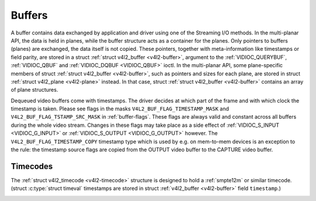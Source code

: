 .. -*- coding: utf-8; mode: rst -*-

.. _buffer:

*******
Buffers
*******

A buffer contains data exchanged by application and driver using one of
the Streaming I/O methods. In the multi-planar API, the data is held in
planes, while the buffer structure acts as a container for the planes.
Only pointers to buffers (planes) are exchanged, the data itself is not
copied. These pointers, together with meta-information like timestamps
or field parity, are stored in a struct :ref:`struct v4l2_buffer <v4l2-buffer>`,
argument to the :ref:`VIDIOC_QUERYBUF`,
:ref:`VIDIOC_QBUF` and
:ref:`VIDIOC_DQBUF <VIDIOC_QBUF>` ioctl. In the multi-planar API,
some plane-specific members of struct :ref:`struct v4l2_buffer <v4l2-buffer>`,
such as pointers and sizes for each plane, are stored in struct
:ref:`struct v4l2_plane <v4l2-plane>` instead. In that case, struct
:ref:`struct v4l2_buffer <v4l2-buffer>` contains an array of plane structures.

Dequeued video buffers come with timestamps. The driver decides at which
part of the frame and with which clock the timestamp is taken. Please
see flags in the masks ``V4L2_BUF_FLAG_TIMESTAMP_MASK`` and
``V4L2_BUF_FLAG_TSTAMP_SRC_MASK`` in :ref:`buffer-flags`. These flags
are always valid and constant across all buffers during the whole video
stream. Changes in these flags may take place as a side effect of
:ref:`VIDIOC_S_INPUT <VIDIOC_G_INPUT>` or
:ref:`VIDIOC_S_OUTPUT <VIDIOC_G_OUTPUT>` however. The
``V4L2_BUF_FLAG_TIMESTAMP_COPY`` timestamp type which is used by e.g. on
mem-to-mem devices is an exception to the rule: the timestamp source
flags are copied from the OUTPUT video buffer to the CAPTURE video
buffer.


.. _v4l2-buffer:

.. flat-table:: struct v4l2_buffer
    :header-rows:  0
    :stub-columns: 0
    :widths:       1 1 1 2


    -  .. row 1

       -  __u32

       -  ``index``

       -
       -  Number of the buffer, set by the application except when calling
	  :ref:`VIDIOC_DQBUF <VIDIOC_QBUF>`, then it is set by the
	  driver. This field can range from zero to the number of buffers
	  allocated with the :ref:`VIDIOC_REQBUFS` ioctl
	  (struct :ref:`v4l2_requestbuffers <v4l2-requestbuffers>`
	  ``count``), plus any buffers allocated with
	  :ref:`VIDIOC_CREATE_BUFS` minus one.

    -  .. row 2

       -  __u32

       -  ``type``

       -
       -  Type of the buffer, same as struct
	  :ref:`v4l2_format <v4l2-format>` ``type`` or struct
	  :ref:`v4l2_requestbuffers <v4l2-requestbuffers>` ``type``, set
	  by the application. See :ref:`v4l2-buf-type`

    -  .. row 3

       -  __u32

       -  ``bytesused``

       -
       -  The number of bytes occupied by the data in the buffer. It depends
	  on the negotiated data format and may change with each buffer for
	  compressed variable size data like JPEG images. Drivers must set
	  this field when ``type`` refers to a capture stream, applications
	  when it refers to an output stream. If the application sets this
	  to 0 for an output stream, then ``bytesused`` will be set to the
	  size of the buffer (see the ``length`` field of this struct) by
	  the driver. For multiplanar formats this field is ignored and the
	  ``planes`` pointer is used instead.

    -  .. row 4

       -  __u32

       -  ``flags``

       -
       -  Flags set by the application or driver, see :ref:`buffer-flags`.

    -  .. row 5

       -  __u32

       -  ``field``

       -
       -  Indicates the field order of the image in the buffer, see
	  :ref:`v4l2-field`. This field is not used when the buffer
	  contains VBI data. Drivers must set it when ``type`` refers to a
	  capture stream, applications when it refers to an output stream.

    -  .. row 6

       -  struct timeval

       -  ``timestamp``

       -
       -  For capture streams this is time when the first data byte was
	  captured, as returned by the :c:func:`clock_gettime()` function
	  for the relevant clock id; see ``V4L2_BUF_FLAG_TIMESTAMP_*`` in
	  :ref:`buffer-flags`. For output streams the driver stores the
	  time at which the last data byte was actually sent out in the
	  ``timestamp`` field. This permits applications to monitor the
	  drift between the video and system clock. For output streams that
	  use ``V4L2_BUF_FLAG_TIMESTAMP_COPY`` the application has to fill
	  in the timestamp which will be copied by the driver to the capture
	  stream.

    -  .. row 7

       -  struct :ref:`v4l2_timecode <v4l2-timecode>`

       -  ``timecode``

       -
       -  When ``type`` is ``V4L2_BUF_TYPE_VIDEO_CAPTURE`` and the
	  ``V4L2_BUF_FLAG_TIMECODE`` flag is set in ``flags``, this
	  structure contains a frame timecode. In
	  :ref:`V4L2_FIELD_ALTERNATE <v4l2-field>` mode the top and
	  bottom field contain the same timecode. Timecodes are intended to
	  help video editing and are typically recorded on video tapes, but
	  also embedded in compressed formats like MPEG. This field is
	  independent of the ``timestamp`` and ``sequence`` fields.

    -  .. row 8

       -  __u32

       -  ``sequence``

       -
       -  Set by the driver, counting the frames (not fields!) in sequence.
	  This field is set for both input and output devices.

    -  .. row 9

       -  :cspan:`3`

	  In :ref:`V4L2_FIELD_ALTERNATE <v4l2-field>` mode the top and
	  bottom field have the same sequence number. The count starts at
	  zero and includes dropped or repeated frames. A dropped frame was
	  received by an input device but could not be stored due to lack of
	  free buffer space. A repeated frame was displayed again by an
	  output device because the application did not pass new data in
	  time.

	  Note this may count the frames received e.g. over USB, without
	  taking into account the frames dropped by the remote hardware due
	  to limited compression throughput or bus bandwidth. These devices
	  identify by not enumerating any video standards, see
	  :ref:`standard`.

    -  .. row 10

       -  __u32

       -  ``memory``

       -
       -  This field must be set by applications and/or drivers in
	  accordance with the selected I/O method. See :ref:`v4l2-memory`

    -  .. row 11

       -  union

       -  ``m``

    -  .. row 12

       -
       -  __u32

       -  ``offset``

       -  For the single-planar API and when ``memory`` is
	  ``V4L2_MEMORY_MMAP`` this is the offset of the buffer from the
	  start of the device memory. The value is returned by the driver
	  and apart of serving as parameter to the
	  :ref:`mmap() <func-mmap>` function not useful for applications.
	  See :ref:`mmap` for details

    -  .. row 13

       -
       -  unsigned long

       -  ``userptr``

       -  For the single-planar API and when ``memory`` is
	  ``V4L2_MEMORY_USERPTR`` this is a pointer to the buffer (casted to
	  unsigned long type) in virtual memory, set by the application. See
	  :ref:`userp` for details.

    -  .. row 14

       -
       -  struct v4l2_plane

       -  ``*planes``

       -  When using the multi-planar API, contains a userspace pointer to
	  an array of struct :ref:`v4l2_plane <v4l2-plane>`. The size of
	  the array should be put in the ``length`` field of this
	  :ref:`struct v4l2_buffer <v4l2-buffer>` structure.

    -  .. row 15

       -
       -  int

       -  ``fd``

       -  For the single-plane API and when ``memory`` is
	  ``V4L2_MEMORY_DMABUF`` this is the file descriptor associated with
	  a DMABUF buffer.

    -  .. row 16

       -  __u32

       -  ``length``

       -
       -  Size of the buffer (not the payload) in bytes for the
	  single-planar API. This is set by the driver based on the calls to
	  :ref:`VIDIOC_REQBUFS` and/or
	  :ref:`VIDIOC_CREATE_BUFS`. For the
	  multi-planar API the application sets this to the number of
	  elements in the ``planes`` array. The driver will fill in the
	  actual number of valid elements in that array.

    -  .. row 17

       -  __u32

       -  ``reserved2``

       -
       -  A place holder for future extensions. Drivers and applications
	  must set this to 0.

    -  .. row 18

       -  __u32

       -  ``reserved``

       -
       -  A place holder for future extensions. Drivers and applications
	  must set this to 0.



.. _v4l2-plane:

.. flat-table:: struct v4l2_plane
    :header-rows:  0
    :stub-columns: 0
    :widths:       1 1 1 2


    -  .. row 1

       -  __u32

       -  ``bytesused``

       -
       -  The number of bytes occupied by data in the plane (its payload).
	  Drivers must set this field when ``type`` refers to a capture
	  stream, applications when it refers to an output stream. If the
	  application sets this to 0 for an output stream, then
	  ``bytesused`` will be set to the size of the plane (see the
	  ``length`` field of this struct) by the driver. Note that the
	  actual image data starts at ``data_offset`` which may not be 0.

    -  .. row 2

       -  __u32

       -  ``length``

       -
       -  Size in bytes of the plane (not its payload). This is set by the
	  driver based on the calls to
	  :ref:`VIDIOC_REQBUFS` and/or
	  :ref:`VIDIOC_CREATE_BUFS`.

    -  .. row 3

       -  union

       -  ``m``

       -
       -

    -  .. row 4

       -
       -  __u32

       -  ``mem_offset``

       -  When the memory type in the containing struct
	  :ref:`v4l2_buffer <v4l2-buffer>` is ``V4L2_MEMORY_MMAP``, this
	  is the value that should be passed to :ref:`mmap() <func-mmap>`,
	  similar to the ``offset`` field in struct
	  :ref:`v4l2_buffer <v4l2-buffer>`.

    -  .. row 5

       -
       -  unsigned long

       -  ``userptr``

       -  When the memory type in the containing struct
	  :ref:`v4l2_buffer <v4l2-buffer>` is ``V4L2_MEMORY_USERPTR``,
	  this is a userspace pointer to the memory allocated for this plane
	  by an application.

    -  .. row 6

       -
       -  int

       -  ``fd``

       -  When the memory type in the containing struct
	  :ref:`v4l2_buffer <v4l2-buffer>` is ``V4L2_MEMORY_DMABUF``,
	  this is a file descriptor associated with a DMABUF buffer, similar
	  to the ``fd`` field in struct :ref:`v4l2_buffer <v4l2-buffer>`.

    -  .. row 7

       -  __u32

       -  ``data_offset``

       -
       -  Offset in bytes to video data in the plane. Drivers must set this
	  field when ``type`` refers to a capture stream, applications when
	  it refers to an output stream. Note that data_offset is included
	  in ``bytesused``. So the size of the image in the plane is
	  ``bytesused``-``data_offset`` at offset ``data_offset`` from the
	  start of the plane.

    -  .. row 8

       -  __u32

       -  ``reserved[11]``

       -
       -  Reserved for future use. Should be zeroed by drivers and
	  applications.



.. _v4l2-buf-type:

.. flat-table:: enum v4l2_buf_type
    :header-rows:  0
    :stub-columns: 0
    :widths:       3 1 4


    -  .. row 1

       -  ``V4L2_BUF_TYPE_VIDEO_CAPTURE``

       -  1

       -  Buffer of a single-planar video capture stream, see
	  :ref:`capture`.

    -  .. row 2

       -  ``V4L2_BUF_TYPE_VIDEO_CAPTURE_MPLANE``

       -  9

       -  Buffer of a multi-planar video capture stream, see
	  :ref:`capture`.

    -  .. row 3

       -  ``V4L2_BUF_TYPE_VIDEO_OUTPUT``

       -  2

       -  Buffer of a single-planar video output stream, see
	  :ref:`output`.

    -  .. row 4

       -  ``V4L2_BUF_TYPE_VIDEO_OUTPUT_MPLANE``

       -  10

       -  Buffer of a multi-planar video output stream, see :ref:`output`.

    -  .. row 5

       -  ``V4L2_BUF_TYPE_VIDEO_OVERLAY``

       -  3

       -  Buffer for video overlay, see :ref:`overlay`.

    -  .. row 6

       -  ``V4L2_BUF_TYPE_VBI_CAPTURE``

       -  4

       -  Buffer of a raw VBI capture stream, see :ref:`raw-vbi`.

    -  .. row 7

       -  ``V4L2_BUF_TYPE_VBI_OUTPUT``

       -  5

       -  Buffer of a raw VBI output stream, see :ref:`raw-vbi`.

    -  .. row 8

       -  ``V4L2_BUF_TYPE_SLICED_VBI_CAPTURE``

       -  6

       -  Buffer of a sliced VBI capture stream, see :ref:`sliced`.

    -  .. row 9

       -  ``V4L2_BUF_TYPE_SLICED_VBI_OUTPUT``

       -  7

       -  Buffer of a sliced VBI output stream, see :ref:`sliced`.

    -  .. row 10

       -  ``V4L2_BUF_TYPE_VIDEO_OUTPUT_OVERLAY``

       -  8

       -  Buffer for video output overlay (OSD), see :ref:`osd`.

    -  .. row 11

       -  ``V4L2_BUF_TYPE_SDR_CAPTURE``

       -  11

       -  Buffer for Software Defined Radio (SDR) capture stream, see
	  :ref:`sdr`.

    -  .. row 12

       -  ``V4L2_BUF_TYPE_SDR_OUTPUT``

       -  12

       -  Buffer for Software Defined Radio (SDR) output stream, see
	  :ref:`sdr`.



.. _buffer-flags:

.. flat-table:: Buffer Flags
    :header-rows:  0
    :stub-columns: 0
    :widths:       3 1 4


    -  .. row 1

       -  ``V4L2_BUF_FLAG_MAPPED``

       -  0x00000001

       -  The buffer resides in device memory and has been mapped into the
	  application's address space, see :ref:`mmap` for details.
	  Drivers set or clear this flag when the
	  :ref:`VIDIOC_QUERYBUF`,
	  :ref:`VIDIOC_QBUF` or
	  :ref:`VIDIOC_DQBUF <VIDIOC_QBUF>` ioctl is called. Set by the
	  driver.

    -  .. row 2

       -  ``V4L2_BUF_FLAG_QUEUED``

       -  0x00000002

       -  Internally drivers maintain two buffer queues, an incoming and
	  outgoing queue. When this flag is set, the buffer is currently on
	  the incoming queue. It automatically moves to the outgoing queue
	  after the buffer has been filled (capture devices) or displayed
	  (output devices). Drivers set or clear this flag when the
	  ``VIDIOC_QUERYBUF`` ioctl is called. After (successful) calling
	  the ``VIDIOC_QBUF``\ ioctl it is always set and after
	  ``VIDIOC_DQBUF`` always cleared.

    -  .. row 3

       -  ``V4L2_BUF_FLAG_DONE``

       -  0x00000004

       -  When this flag is set, the buffer is currently on the outgoing
	  queue, ready to be dequeued from the driver. Drivers set or clear
	  this flag when the ``VIDIOC_QUERYBUF`` ioctl is called. After
	  calling the ``VIDIOC_QBUF`` or ``VIDIOC_DQBUF`` it is always
	  cleared. Of course a buffer cannot be on both queues at the same
	  time, the ``V4L2_BUF_FLAG_QUEUED`` and ``V4L2_BUF_FLAG_DONE`` flag
	  are mutually exclusive. They can be both cleared however, then the
	  buffer is in "dequeued" state, in the application domain so to
	  say.

    -  .. row 4

       -  ``V4L2_BUF_FLAG_ERROR``

       -  0x00000040

       -  When this flag is set, the buffer has been dequeued successfully,
	  although the data might have been corrupted. This is recoverable,
	  streaming may continue as normal and the buffer may be reused
	  normally. Drivers set this flag when the ``VIDIOC_DQBUF`` ioctl is
	  called.

    -  .. row 5

       -  ``V4L2_BUF_FLAG_KEYFRAME``

       -  0x00000008

       -  Drivers set or clear this flag when calling the ``VIDIOC_DQBUF``
	  ioctl. It may be set by video capture devices when the buffer
	  contains a compressed image which is a key frame (or field), i. e.
	  can be decompressed on its own. Also known as an I-frame.
	  Applications can set this bit when ``type`` refers to an output
	  stream.

    -  .. row 6

       -  ``V4L2_BUF_FLAG_PFRAME``

       -  0x00000010

       -  Similar to ``V4L2_BUF_FLAG_KEYFRAME`` this flags predicted frames
	  or fields which contain only differences to a previous key frame.
	  Applications can set this bit when ``type`` refers to an output
	  stream.

    -  .. row 7

       -  ``V4L2_BUF_FLAG_BFRAME``

       -  0x00000020

       -  Similar to ``V4L2_BUF_FLAG_KEYFRAME`` this flags a bi-directional
	  predicted frame or field which contains only the differences
	  between the current frame and both the preceding and following key
	  frames to specify its content. Applications can set this bit when
	  ``type`` refers to an output stream.

    -  .. row 8

       -  ``V4L2_BUF_FLAG_TIMECODE``

       -  0x00000100

       -  The ``timecode`` field is valid. Drivers set or clear this flag
	  when the ``VIDIOC_DQBUF`` ioctl is called. Applications can set
	  this bit and the corresponding ``timecode`` structure when
	  ``type`` refers to an output stream.

    -  .. row 9

       -  ``V4L2_BUF_FLAG_PREPARED``

       -  0x00000400

       -  The buffer has been prepared for I/O and can be queued by the
	  application. Drivers set or clear this flag when the
	  :ref:`VIDIOC_QUERYBUF`,
	  :ref:`VIDIOC_PREPARE_BUF <VIDIOC_QBUF>`,
	  :ref:`VIDIOC_QBUF` or
	  :ref:`VIDIOC_DQBUF <VIDIOC_QBUF>` ioctl is called.

    -  .. row 10

       -  ``V4L2_BUF_FLAG_NO_CACHE_INVALIDATE``

       -  0x00000800

       -  Caches do not have to be invalidated for this buffer. Typically
	  applications shall use this flag if the data captured in the
	  buffer is not going to be touched by the CPU, instead the buffer
	  will, probably, be passed on to a DMA-capable hardware unit for
	  further processing or output.

    -  .. row 11

       -  ``V4L2_BUF_FLAG_NO_CACHE_CLEAN``

       -  0x00001000

       -  Caches do not have to be cleaned for this buffer. Typically
	  applications shall use this flag for output buffers if the data in
	  this buffer has not been created by the CPU but by some
	  DMA-capable unit, in which case caches have not been used.

    -  .. row 12

       -  ``V4L2_BUF_FLAG_LAST``

       -  0x00100000

       -  Last buffer produced by the hardware. mem2mem codec drivers set
	  this flag on the capture queue for the last buffer when the
	  :ref:`VIDIOC_QUERYBUF` or
	  :ref:`VIDIOC_DQBUF <VIDIOC_QBUF>` ioctl is called. Due to
	  hardware limitations, the last buffer may be empty. In this case
	  the driver will set the ``bytesused`` field to 0, regardless of
	  the format. Any Any subsequent call to the
	  :ref:`VIDIOC_DQBUF <VIDIOC_QBUF>` ioctl will not block anymore,
	  but return an ``EPIPE`` error code.

    -  .. row 13

       -  ``V4L2_BUF_FLAG_TIMESTAMP_MASK``

       -  0x0000e000

       -  Mask for timestamp types below. To test the timestamp type, mask
	  out bits not belonging to timestamp type by performing a logical
	  and operation with buffer flags and timestamp mask.

    -  .. row 14

       -  ``V4L2_BUF_FLAG_TIMESTAMP_UNKNOWN``

       -  0x00000000

       -  Unknown timestamp type. This type is used by drivers before Linux
	  3.9 and may be either monotonic (see below) or realtime (wall
	  clock). Monotonic clock has been favoured in embedded systems
	  whereas most of the drivers use the realtime clock. Either kinds
	  of timestamps are available in user space via
	  :c:func:`clock_gettime(2)` using clock IDs ``CLOCK_MONOTONIC``
	  and ``CLOCK_REALTIME``, respectively.

    -  .. row 15

       -  ``V4L2_BUF_FLAG_TIMESTAMP_MONOTONIC``

       -  0x00002000

       -  The buffer timestamp has been taken from the ``CLOCK_MONOTONIC``
	  clock. To access the same clock outside V4L2, use
	  :c:func:`clock_gettime(2)`.

    -  .. row 16

       -  ``V4L2_BUF_FLAG_TIMESTAMP_COPY``

       -  0x00004000

       -  The CAPTURE buffer timestamp has been taken from the corresponding
	  OUTPUT buffer. This flag applies only to mem2mem devices.

    -  .. row 17

       -  ``V4L2_BUF_FLAG_TSTAMP_SRC_MASK``

       -  0x00070000

       -  Mask for timestamp sources below. The timestamp source defines the
	  point of time the timestamp is taken in relation to the frame.
	  Logical 'and' operation between the ``flags`` field and
	  ``V4L2_BUF_FLAG_TSTAMP_SRC_MASK`` produces the value of the
	  timestamp source. Applications must set the timestamp source when
	  ``type`` refers to an output stream and
	  ``V4L2_BUF_FLAG_TIMESTAMP_COPY`` is set.

    -  .. row 18

       -  ``V4L2_BUF_FLAG_TSTAMP_SRC_EOF``

       -  0x00000000

       -  End Of Frame. The buffer timestamp has been taken when the last
	  pixel of the frame has been received or the last pixel of the
	  frame has been transmitted. In practice, software generated
	  timestamps will typically be read from the clock a small amount of
	  time after the last pixel has been received or transmitten,
	  depending on the system and other activity in it.

    -  .. row 19

       -  ``V4L2_BUF_FLAG_TSTAMP_SRC_SOE``

       -  0x00010000

       -  Start Of Exposure. The buffer timestamp has been taken when the
	  exposure of the frame has begun. This is only valid for the
	  ``V4L2_BUF_TYPE_VIDEO_CAPTURE`` buffer type.



.. _v4l2-memory:

.. flat-table:: enum v4l2_memory
    :header-rows:  0
    :stub-columns: 0
    :widths:       3 1 4


    -  .. row 1

       -  ``V4L2_MEMORY_MMAP``

       -  1

       -  The buffer is used for :ref:`memory mapping <mmap>` I/O.

    -  .. row 2

       -  ``V4L2_MEMORY_USERPTR``

       -  2

       -  The buffer is used for :ref:`user pointer <userp>` I/O.

    -  .. row 3

       -  ``V4L2_MEMORY_OVERLAY``

       -  3

       -  [to do]

    -  .. row 4

       -  ``V4L2_MEMORY_DMABUF``

       -  4

       -  The buffer is used for :ref:`DMA shared buffer <dmabuf>` I/O.



Timecodes
=========

The :ref:`struct v4l2_timecode <v4l2-timecode>` structure is designed to hold a
:ref:`smpte12m` or similar timecode. (struct
:c:type:`struct timeval` timestamps are stored in struct
:ref:`v4l2_buffer <v4l2-buffer>` field ``timestamp``.)


.. _v4l2-timecode:

.. flat-table:: struct v4l2_timecode
    :header-rows:  0
    :stub-columns: 0
    :widths:       1 1 2


    -  .. row 1

       -  __u32

       -  ``type``

       -  Frame rate the timecodes are based on, see :ref:`timecode-type`.

    -  .. row 2

       -  __u32

       -  ``flags``

       -  Timecode flags, see :ref:`timecode-flags`.

    -  .. row 3

       -  __u8

       -  ``frames``

       -  Frame count, 0 ... 23/24/29/49/59, depending on the type of
	  timecode.

    -  .. row 4

       -  __u8

       -  ``seconds``

       -  Seconds count, 0 ... 59. This is a binary, not BCD number.

    -  .. row 5

       -  __u8

       -  ``minutes``

       -  Minutes count, 0 ... 59. This is a binary, not BCD number.

    -  .. row 6

       -  __u8

       -  ``hours``

       -  Hours count, 0 ... 29. This is a binary, not BCD number.

    -  .. row 7

       -  __u8

       -  ``userbits``\ [4]

       -  The "user group" bits from the timecode.



.. _timecode-type:

.. flat-table:: Timecode Types
    :header-rows:  0
    :stub-columns: 0
    :widths:       3 1 4


    -  .. row 1

       -  ``V4L2_TC_TYPE_24FPS``

       -  1

       -  24 frames per second, i. e. film.

    -  .. row 2

       -  ``V4L2_TC_TYPE_25FPS``

       -  2

       -  25 frames per second, i. e. PAL or SECAM video.

    -  .. row 3

       -  ``V4L2_TC_TYPE_30FPS``

       -  3

       -  30 frames per second, i. e. NTSC video.

    -  .. row 4

       -  ``V4L2_TC_TYPE_50FPS``

       -  4

       -

    -  .. row 5

       -  ``V4L2_TC_TYPE_60FPS``

       -  5

       -



.. _timecode-flags:

.. flat-table:: Timecode Flags
    :header-rows:  0
    :stub-columns: 0
    :widths:       3 1 4


    -  .. row 1

       -  ``V4L2_TC_FLAG_DROPFRAME``

       -  0x0001

       -  Indicates "drop frame" semantics for counting frames in 29.97 fps
	  material. When set, frame numbers 0 and 1 at the start of each
	  minute, except minutes 0, 10, 20, 30, 40, 50 are omitted from the
	  count.

    -  .. row 2

       -  ``V4L2_TC_FLAG_COLORFRAME``

       -  0x0002

       -  The "color frame" flag.

    -  .. row 3

       -  ``V4L2_TC_USERBITS_field``

       -  0x000C

       -  Field mask for the "binary group flags".

    -  .. row 4

       -  ``V4L2_TC_USERBITS_USERDEFINED``

       -  0x0000

       -  Unspecified format.

    -  .. row 5

       -  ``V4L2_TC_USERBITS_8BITCHARS``

       -  0x0008

       -  8-bit ISO characters.
